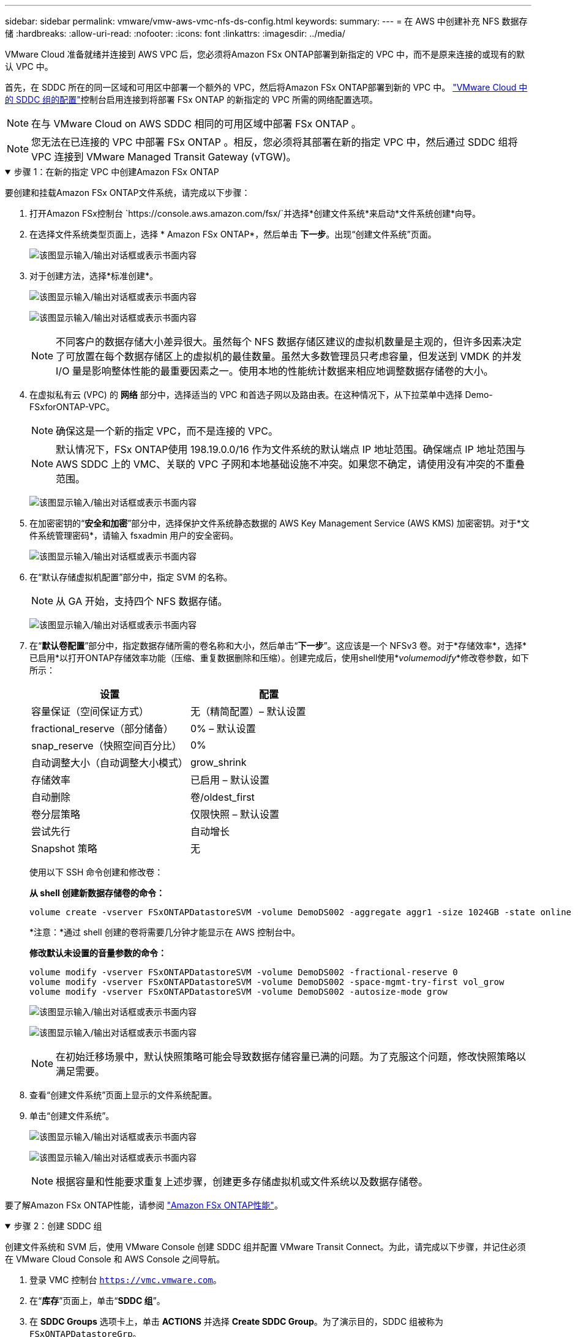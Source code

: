 ---
sidebar: sidebar 
permalink: vmware/vmw-aws-vmc-nfs-ds-config.html 
keywords:  
summary:  
---
= 在 AWS 中创建补充 NFS 数据存储
:hardbreaks:
:allow-uri-read: 
:nofooter: 
:icons: font
:linkattrs: 
:imagesdir: ../media/


[role="lead"]
VMware Cloud 准备就绪并连接到 AWS VPC 后，您必须将Amazon FSx ONTAP部署到新指定的 VPC 中，而不是原来连接的或现有的默认 VPC 中。

首先，在 SDDC 所在的同一区域和可用区中部署一个额外的 VPC，然后将Amazon FSx ONTAP部署到新的 VPC 中。 https://docs.vmware.com/en/VMware-Cloud-on-AWS/services/com.vmware.vmc-aws-networking-security/GUID-C957DBA7-16F5-412B-BB72-15B49B714723.html["VMware Cloud 中的 SDDC 组的配置"^]控制台启用连接到将部署 FSx ONTAP 的新指定的 VPC 所需的网络配置选项。


NOTE: 在与 VMware Cloud on AWS SDDC 相同的可用区域中部署 FSx ONTAP 。


NOTE: 您无法在已连接的 VPC 中部署 FSx ONTAP 。相反，您必须将其部署在新的指定 VPC 中，然后通过 SDDC 组将 VPC 连接到 VMware Managed Transit Gateway (vTGW)。

.步骤 1：在新的指定 VPC 中创建Amazon FSx ONTAP
[%collapsible%open]
====
要创建和挂载Amazon FSx ONTAP文件系统，请完成以下步骤：

. 打开Amazon FSx控制台 `https://console.aws.amazon.com/fsx/`并选择*创建文件系统*来启动*文件系统创建*向导。
. 在选择文件系统类型页面上，选择 * Amazon FSx ONTAP*，然后单击 *下一步*。出现“创建文件系统”页面。
+
image:fsx-nfs-002.png["该图显示输入/输出对话框或表示书面内容"]

. 对于创建方法，选择*标准创建*。
+
image:fsx-nfs-003.png["该图显示输入/输出对话框或表示书面内容"]

+
image:fsx-nfs-004.png["该图显示输入/输出对话框或表示书面内容"]

+

NOTE: 不同客户的数据存储大小差异很大。虽然每个 NFS 数据存储区建议的虚拟机数量是主观的，但许多因素决定了可放置在每个数据存储区上的虚拟机的最佳数量。虽然大多数管理员只考虑容量，但发送到 VMDK 的并发 I/O 量是影响整体性能的最重要因素之一。使用本地的性能统计数据来相应地调整数据存储卷的大小。

. 在虚拟私有云 (VPC) 的 *网络* 部分中，选择适当的 VPC 和首选子网以及路由表。在这种情况下，从下拉菜单中选择 Demo-FSxforONTAP-VPC。
+

NOTE: 确保这是一个新的指定 VPC，而不是连接的 VPC。

+

NOTE: 默认情况下，FSx ONTAP使用 198.19.0.0/16 作为文件系统的默认端点 IP 地址范围。确保端点 IP 地址范围与 AWS SDDC 上的 VMC、关联的 VPC 子网和本地基础设施不冲突。如果您不确定，请使用没有冲突的不重叠范围。

+
image:fsx-nfs-005.png["该图显示输入/输出对话框或表示书面内容"]

. 在加密密钥的“*安全和加密*”部分中，选择保护文件系统静态数据的 AWS Key Management Service (AWS KMS) 加密密钥。对于*文件系统管理密码*，请输入 fsxadmin 用户的安全密码。
+
image:fsx-nfs-006.png["该图显示输入/输出对话框或表示书面内容"]

. 在“默认存储虚拟机配置”部分中，指定 SVM 的名称。
+

NOTE: 从 GA 开始，支持四个 NFS 数据存储。

+
image:fsx-nfs-007.png["该图显示输入/输出对话框或表示书面内容"]

. 在“*默认卷配置*”部分中，指定数据存储所需的卷名称和大小，然后单击“*下一步*”。这应该是一个 NFSv3 卷。对于*存储效率*，选择*已启用*以打开ONTAP存储效率功能（压缩、重复数据删除和压缩）。创建完成后，使用shell使用*_volumemodify_*修改卷参数，如下所示：
+
[cols="50%, 50%"]
|===
| 设置 | 配置 


| 容量保证（空间保证方式） | 无（精简配置）– 默认设置 


| fractional_reserve（部分储备） | 0% – 默认设置 


| snap_reserve（快照空间百分比） | 0% 


| 自动调整大小（自动调整大小模式） | grow_shrink 


| 存储效率 | 已启用 – 默认设置 


| 自动删除 | 卷/oldest_first 


| 卷分层策略 | 仅限快照 – 默认设置 


| 尝试先行 | 自动增长 


| Snapshot 策略 | 无 
|===
+
使用以下 SSH 命令创建和修改卷：

+
*从 shell 创建新数据存储卷的命令：*

+
 volume create -vserver FSxONTAPDatastoreSVM -volume DemoDS002 -aggregate aggr1 -size 1024GB -state online -tiering-policy snapshot-only -percent-snapshot-space 0 -autosize-mode grow -snapshot-policy none -junction-path /DemoDS002
+
*注意：*通过 shell 创建的卷将需要几分钟才能显示在 AWS 控制台中。

+
*修改默认未设置的音量参数的命令：*

+
....
volume modify -vserver FSxONTAPDatastoreSVM -volume DemoDS002 -fractional-reserve 0
volume modify -vserver FSxONTAPDatastoreSVM -volume DemoDS002 -space-mgmt-try-first vol_grow
volume modify -vserver FSxONTAPDatastoreSVM -volume DemoDS002 -autosize-mode grow
....
+
image:fsx-nfs-008.png["该图显示输入/输出对话框或表示书面内容"]

+
image:fsx-nfs-009.png["该图显示输入/输出对话框或表示书面内容"]

+

NOTE: 在初始迁移场景中，默认快照策略可能会导致数据存储容量已满的问题。为了克服这个问题，修改快照策略以满足需要。

. 查看“创建文件系统”页面上显示的文件系统配置。
. 单击“创建文件系统”。
+
image:fsx-nfs-010.png["该图显示输入/输出对话框或表示书面内容"]

+
image:fsx-nfs-011.png["该图显示输入/输出对话框或表示书面内容"]

+

NOTE: 根据容量和性能要求重复上述步骤，创建更多存储虚拟机或文件系统以及数据存储卷。



要了解Amazon FSx ONTAP性能，请参阅 https://docs.aws.amazon.com/fsx/latest/ONTAPGuide/performance.html["Amazon FSx ONTAP性能"^]。

====
.步骤 2：创建 SDDC 组
[%collapsible%open]
====
创建文件系统和 SVM 后，使用 VMware Console 创建 SDDC 组并配置 VMware Transit Connect。为此，请完成以下步骤，并记住必须在 VMware Cloud Console 和 AWS Console 之间导航。

. 登录 VMC 控制台 `https://vmc.vmware.com`。
. 在“*库存*”页面上，单击“*SDDC 组*”。
. 在 *SDDC Groups* 选项卡上，单击 *ACTIONS* 并选择 *Create SDDC Group*。为了演示目的，SDDC 组被称为 `FSxONTAPDatastoreGrp`。
. 在成员资格网格上，选择要作为组成员包含的 SDDC。
+
image:fsx-nfs-012.png["该图显示输入/输出对话框或表示书面内容"]

. 验证是否选中“为您的组配置 VMware Transit Connect 将产生每个附件和数据传输的费用”，然后选择*创建组*。该过程可能需要几分钟才能完成。
+
image:fsx-nfs-013.png["该图显示输入/输出对话框或表示书面内容"]



====
.步骤 3：配置 VMware Transit 连接
[%collapsible%open]
====
. 将新创建的指定 VPC 附加到 SDDC 组。选择“外部 VPC”选项卡并按照 https://docs.vmware.com/en/VMware-Cloud-on-AWS/services/com.vmware.vmc-aws-networking-security/GUID-A3D03968-350E-4A34-A53E-C0097F5F26A9.html["将外部 VPC 附加到组的说明"^]。此过程可能需要 10-15 分钟才能完成。
+
image:fsx-nfs-014.png["该图显示输入/输出对话框或表示书面内容"]

. 单击“添加帐户”。
+
.. 提供用于配置 FSx ONTAP文件系统的 AWS 账户。
.. 单击“*添加*”。


. 返回 AWS 控制台，登录同一个 AWS 账户并导航到 *资源访问管理器* 服务页面。有一个按钮供您接受资源共享。
+
image:fsx-nfs-015.png["该图显示输入/输出对话框或表示书面内容"]

+

NOTE: 作为外部 VPC 流程的一部分，您将通过 AWS 控制台通过资源访问管理器提示新的共享资源。共享资源是由 VMware Transit Connect 管理的 AWS Transit Gateway。

. 点击*接受资源共享*。
+
image:fsx-nfs-016.png["该图显示输入/输出对话框或表示书面内容"]

. 回到 VMC 控制台，您现在看到外部 VPC 处于关联状态。这可能需要几分钟才能出现。


====
.步骤 4：创建中转网关连接
[%collapsible%open]
====
. 在 AWS 控制台中，转到 VPC 服务页面并导航到用于配置 FSx 文件系统的 VPC。在这里，您可以通过单击右侧导航窗格上的“Transit Gateway Attachment”（中转网关附件）来创建中转网关附件。
. 在 *VPC 附件* 下，确保选中 DNS 支持并选择部署了 FSx ONTAP的 VPC。
+
image:fsx-nfs-017.png["该图显示输入/输出对话框或表示书面内容"]

. 单击“创建”****“中转网关附件”****。
+
image:fsx-nfs-018.png["该图显示输入/输出对话框或表示书面内容"]

. 返回 VMware Cloud Console，导航回 SDDC 组 > 外部 VPC 选项卡。选择用于 FSx 的 AWS 账户 ID，单击 VPC，然后单击 *接受*。
+
image:fsx-nfs-019.png["该图显示输入/输出对话框或表示书面内容"]

+
image:fsx-nfs-020.png["该图显示输入/输出对话框或表示书面内容"]

+

NOTE: 此选项可能需要几分钟才会出现。

. 然后在 *外部 VPC* 选项卡中的 *路由* 列中，单击 *添加路由* 选项并添加所需的路由：
+
** Amazon FSx ONTAP浮动 IP 的浮动 IP 范围的路由。
** 新创建的外部 VPC 地址空间的路由。
+
image:fsx-nfs-021.png["该图显示输入/输出对话框或表示书面内容"]

+
image:fsx-nfs-022.png["该图显示输入/输出对话框或表示书面内容"]





====
.步骤 5：配置路由（AWS VPC 和 SDDC）和安全组
[%collapsible%open]
====
. 在 AWS 控制台中，通过在 VPC 服务页面中找到 VPC 并选择 VPC 的 *主* 路由表来创建返回 SDDC 的路由。
. 浏览到下方面板中的路线表，然后单击“*编辑路线*”。
+
image:fsx-nfs-023.png["该图显示输入/输出对话框或表示书面内容"]

. 在*编辑路由*面板中，单击*添加路由*，然后通过选择*Transit Gateway*和关联的 TGW ID 输入 SDDC 基础架构的 CIDR。单击“保存更改”。
+
image:fsx-nfs-024.png["该图显示输入/输出对话框或表示书面内容"]

. 下一步是验证关联 VPC 中的安全组是否使用 SDDC 组 CIDR 的正确入站规则进行更新。
. 使用 SDDC 基础架构的 CIDR 块更新入站规则。
+
image:fsx-nfs-025.png["该图显示输入/输出对话框或表示书面内容"]

+

NOTE: 验证 VPC（FSx ONTAP所在的位置）路由表是否已更新，以避免出现连接问题。

+

NOTE: 更新安全组以接受 NFS 流量。



这是准备与适当的 SDDC 连接的最后一步。配置文件系统、添加路由并更新安全组后，就可以挂载数据存储了。

====
.步骤 6：将 NFS 卷作为数据存储附加到 SDDC 集群
[%collapsible%open]
====
在配置文件系统并建立连接后，访问 VMware Cloud Console 来挂载 NFS 数据存储。

. 在 VMC 控制台中，打开 SDDC 的 *存储* 选项卡。
+
image:fsx-nfs-027.png["该图显示输入/输出对话框或表示书面内容"]

. 单击“*附加数据存储*”并填写所需的值。
+

NOTE: NFS 服务器地址是 NFS IP 地址，可以在 AWS 控制台中的 FSx > 存储虚拟机选项卡 > 端点下找到。

+
image:fsx-nfs-028.png["该图显示输入/输出对话框或表示书面内容"]

. 单击“*ATTACH DATASTORE*”将数据存储附加到集群。
+
image:fsx-nfs-029.png["该图显示输入/输出对话框或表示书面内容"]

. 通过访问 vCenter 来验证 NFS 数据存储，如下所示：
+
image:fsx-nfs-030.png["该图显示输入/输出对话框或表示书面内容"]



====